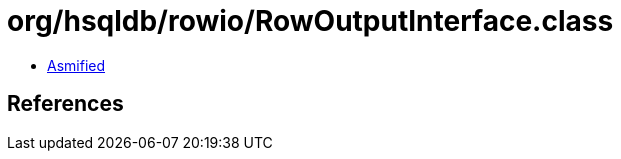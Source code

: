 = org/hsqldb/rowio/RowOutputInterface.class

 - link:RowOutputInterface-asmified.java[Asmified]

== References

